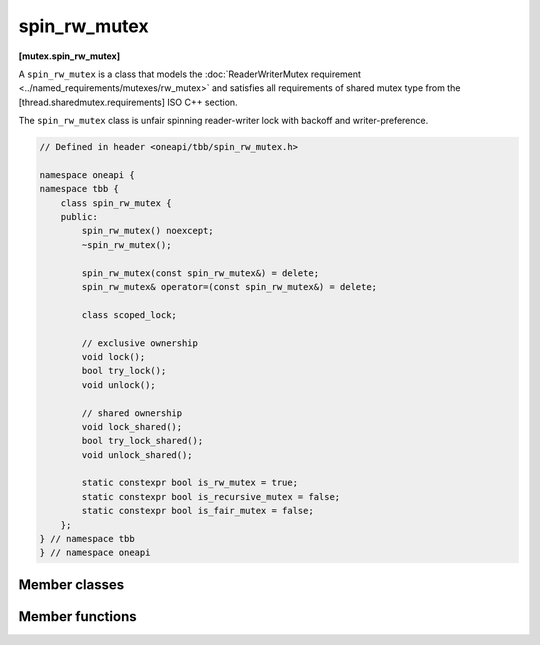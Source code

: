 .. SPDX-FileCopyrightText: 2019-2020 Intel Corporation
..
.. SPDX-License-Identifier: CC-BY-4.0

=============
spin_rw_mutex
=============
**[mutex.spin_rw_mutex]**

A ``spin_rw_mutex`` is a class that models the :doc:`ReaderWriterMutex requirement <../named_requirements/mutexes/rw_mutex>`
and satisfies all requirements of shared mutex type from the [thread.sharedmutex.requirements] ISO C++ section.

The ``spin_rw_mutex`` class is unfair spinning reader-writer lock with backoff and writer-preference.

.. code:: cpp

    // Defined in header <oneapi/tbb/spin_rw_mutex.h>

    namespace oneapi {
    namespace tbb {
        class spin_rw_mutex {
        public:
            spin_rw_mutex() noexcept;
            ~spin_rw_mutex();

            spin_rw_mutex(const spin_rw_mutex&) = delete;
            spin_rw_mutex& operator=(const spin_rw_mutex&) = delete;

            class scoped_lock;

            // exclusive ownership
            void lock();
            bool try_lock();
            void unlock();

            // shared ownership
            void lock_shared();
            bool try_lock_shared();
            void unlock_shared();

            static constexpr bool is_rw_mutex = true;
            static constexpr bool is_recursive_mutex = false;
            static constexpr bool is_fair_mutex = false;
        };
    } // namespace tbb
    } // namespace oneapi

Member classes
--------------

.. namespace:: oneapi::tbb::spin_rw_mutex
	       
.. cpp:class:: scoped_lock

    Corresponding scoped-lock class. See the :doc:`ReaderWriterMutex requirement <../named_requirements/mutexes/rw_mutex>`.

Member functions
----------------

.. cpp:function:: spin_rw_mutex()

    Constructs unlocked ``spin_rw_mutex``.

.. cpp:function:: ~spin_rw_mutex()

    Destroys unlocked ``spin_rw_mutex``.

.. cpp:function:: void lock()

    Acquires a lock. Spins if the lock is taken.

.. cpp:function:: bool try_lock()

    Attempts to acquire a lock (non-blocking) on write. Returns true if the lock is acquired on write; false otherwise.

.. cpp:function:: void unlock()

    Releases a write lock, held by the current thread.

.. cpp:function:: void lock_shared()

    Acquires a lock on read. Spins if the lock is taken on write already.

.. cpp:function:: bool try_lock_shared()

    Attempts to acquire the lock (non-blocking) on read. Returns true if the lock is acquired on read; false, otherwise.

.. cpp:function:: void unlock_shared()

    Releases a read lock held by the current thread.


